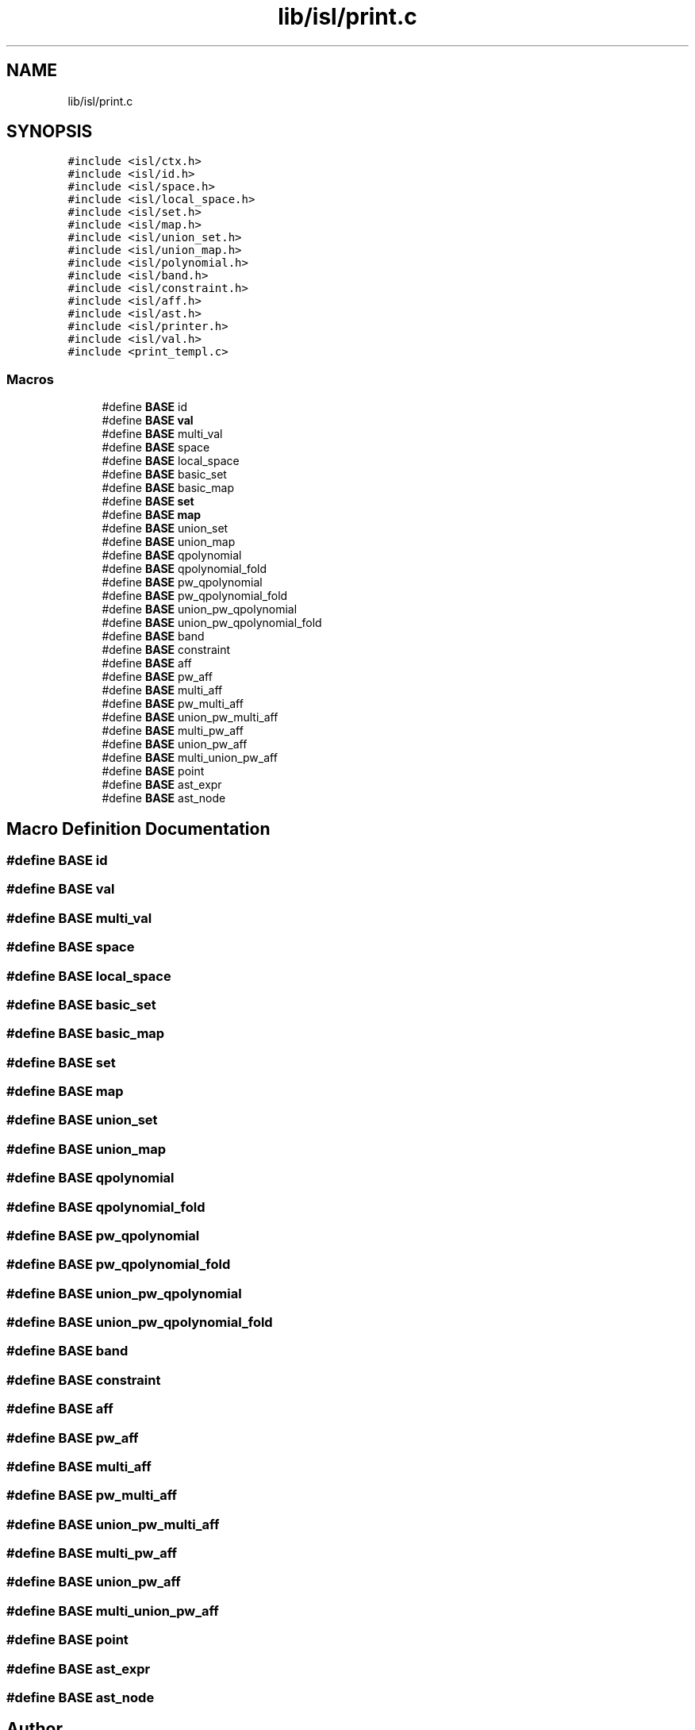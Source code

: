 .TH "lib/isl/print.c" 3 "Sun Jul 12 2020" "My Project" \" -*- nroff -*-
.ad l
.nh
.SH NAME
lib/isl/print.c
.SH SYNOPSIS
.br
.PP
\fC#include <isl/ctx\&.h>\fP
.br
\fC#include <isl/id\&.h>\fP
.br
\fC#include <isl/space\&.h>\fP
.br
\fC#include <isl/local_space\&.h>\fP
.br
\fC#include <isl/set\&.h>\fP
.br
\fC#include <isl/map\&.h>\fP
.br
\fC#include <isl/union_set\&.h>\fP
.br
\fC#include <isl/union_map\&.h>\fP
.br
\fC#include <isl/polynomial\&.h>\fP
.br
\fC#include <isl/band\&.h>\fP
.br
\fC#include <isl/constraint\&.h>\fP
.br
\fC#include <isl/aff\&.h>\fP
.br
\fC#include <isl/ast\&.h>\fP
.br
\fC#include <isl/printer\&.h>\fP
.br
\fC#include <isl/val\&.h>\fP
.br
\fC#include <print_templ\&.c>\fP
.br

.SS "Macros"

.in +1c
.ti -1c
.RI "#define \fBBASE\fP   id"
.br
.ti -1c
.RI "#define \fBBASE\fP   \fBval\fP"
.br
.ti -1c
.RI "#define \fBBASE\fP   multi_val"
.br
.ti -1c
.RI "#define \fBBASE\fP   space"
.br
.ti -1c
.RI "#define \fBBASE\fP   local_space"
.br
.ti -1c
.RI "#define \fBBASE\fP   basic_set"
.br
.ti -1c
.RI "#define \fBBASE\fP   basic_map"
.br
.ti -1c
.RI "#define \fBBASE\fP   \fBset\fP"
.br
.ti -1c
.RI "#define \fBBASE\fP   \fBmap\fP"
.br
.ti -1c
.RI "#define \fBBASE\fP   union_set"
.br
.ti -1c
.RI "#define \fBBASE\fP   union_map"
.br
.ti -1c
.RI "#define \fBBASE\fP   qpolynomial"
.br
.ti -1c
.RI "#define \fBBASE\fP   qpolynomial_fold"
.br
.ti -1c
.RI "#define \fBBASE\fP   pw_qpolynomial"
.br
.ti -1c
.RI "#define \fBBASE\fP   pw_qpolynomial_fold"
.br
.ti -1c
.RI "#define \fBBASE\fP   union_pw_qpolynomial"
.br
.ti -1c
.RI "#define \fBBASE\fP   union_pw_qpolynomial_fold"
.br
.ti -1c
.RI "#define \fBBASE\fP   band"
.br
.ti -1c
.RI "#define \fBBASE\fP   constraint"
.br
.ti -1c
.RI "#define \fBBASE\fP   aff"
.br
.ti -1c
.RI "#define \fBBASE\fP   pw_aff"
.br
.ti -1c
.RI "#define \fBBASE\fP   multi_aff"
.br
.ti -1c
.RI "#define \fBBASE\fP   pw_multi_aff"
.br
.ti -1c
.RI "#define \fBBASE\fP   union_pw_multi_aff"
.br
.ti -1c
.RI "#define \fBBASE\fP   multi_pw_aff"
.br
.ti -1c
.RI "#define \fBBASE\fP   union_pw_aff"
.br
.ti -1c
.RI "#define \fBBASE\fP   multi_union_pw_aff"
.br
.ti -1c
.RI "#define \fBBASE\fP   point"
.br
.ti -1c
.RI "#define \fBBASE\fP   ast_expr"
.br
.ti -1c
.RI "#define \fBBASE\fP   ast_node"
.br
.in -1c
.SH "Macro Definition Documentation"
.PP 
.SS "#define BASE   id"

.SS "#define BASE   \fBval\fP"

.SS "#define BASE   multi_val"

.SS "#define BASE   space"

.SS "#define BASE   local_space"

.SS "#define BASE   basic_set"

.SS "#define BASE   basic_map"

.SS "#define BASE   \fBset\fP"

.SS "#define BASE   \fBmap\fP"

.SS "#define BASE   union_set"

.SS "#define BASE   union_map"

.SS "#define BASE   qpolynomial"

.SS "#define BASE   qpolynomial_fold"

.SS "#define BASE   pw_qpolynomial"

.SS "#define BASE   pw_qpolynomial_fold"

.SS "#define BASE   union_pw_qpolynomial"

.SS "#define BASE   union_pw_qpolynomial_fold"

.SS "#define BASE   band"

.SS "#define BASE   constraint"

.SS "#define BASE   aff"

.SS "#define BASE   pw_aff"

.SS "#define BASE   multi_aff"

.SS "#define BASE   pw_multi_aff"

.SS "#define BASE   union_pw_multi_aff"

.SS "#define BASE   multi_pw_aff"

.SS "#define BASE   union_pw_aff"

.SS "#define BASE   multi_union_pw_aff"

.SS "#define BASE   point"

.SS "#define BASE   ast_expr"

.SS "#define BASE   ast_node"

.SH "Author"
.PP 
Generated automatically by Doxygen for My Project from the source code\&.
